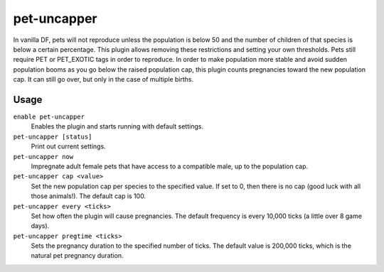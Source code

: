 pet-uncapper
============

.. dfhack-tool::
    :summary: Modify the pet population cap.
    :tags: unavailable

In vanilla DF, pets will not reproduce unless the population is below 50 and the
number of children of that species is below a certain percentage. This plugin
allows removing these restrictions and setting your own thresholds. Pets still
require PET or PET_EXOTIC tags in order to reproduce. In order to make
population more stable and avoid sudden population booms as you go below the
raised population cap, this plugin counts pregnancies toward the new population
cap. It can still go over, but only in the case of multiple births.

Usage
-----

``enable pet-uncapper``
    Enables the plugin and starts running with default settings.
``pet-uncapper [status]``
    Print out current settings.
``pet-uncapper now``
    Impregnate adult female pets that have access to a compatible male, up to
    the population cap.
``pet-uncapper cap <value>``
    Set the new population cap per species to the specified value. If set to 0,
    then there is no cap (good luck with all those animals!). The default cap
    is 100.
``pet-uncapper every <ticks>``
    Set how often the plugin will cause pregnancies. The default frequency is
    every 10,000 ticks (a little over 8 game days).
``pet-uncapper pregtime <ticks>``
    Sets the pregnancy duration to the specified number of ticks. The default
    value is 200,000 ticks, which is the natural pet pregnancy duration.
